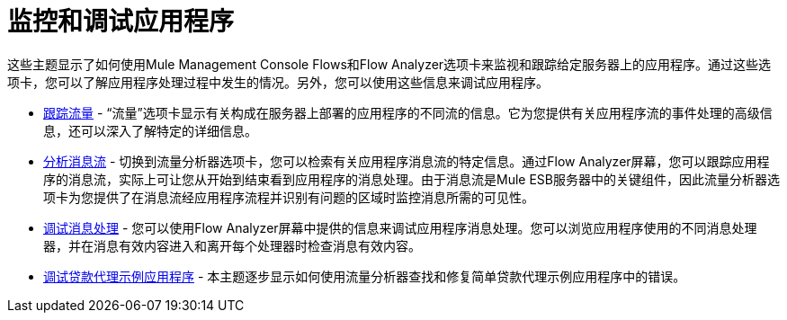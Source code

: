 = 监控和调试应用程序

这些主题显示了如何使用Mule Management Console Flows和Flow Analyzer选项卡来监视和跟踪给定服务器上的应用程序。通过这些选项卡，您可以了解应用程序处理过程中发生的情况。另外，您可以使用这些信息来调试应用程序。

*  link:/mule-management-console/v/3.7/tracking-flows[跟踪流量]  - “流量”选项卡显示有关构成在服务器上部署的应用程序的不同流的信息。它为您提供有关应用程序流的事件处理的高级信息，还可以深入了解特定的详细信息。

*  link:/mule-management-console/v/3.7/analyzing-message-flows[分析消息流]  - 切换到流量分析器选项卡，您可以检索有关应用程序消息流的特定信息。通过Flow Analyzer屏幕，您可以跟踪应用程序的消息流，实际上可让您从开始到结束看到应用程序的消息处理。由于消息流是Mule ESB服务器中的关键组件，因此流量分析器选项卡为您提供了在消息流经应用程序流程并识别有问题的区域时监控消息所需的可见性。

*  link:/mule-management-console/v/3.6/debugging-message-processing[调试消息处理]  - 您可以使用Flow Analyzer屏幕中提供的信息来调试应用程序消息处理。您可以浏览应用程序使用的不同消息处理器，并在消息有效内容进入和离开每个处理器时检查消息有效内容。

*  link:/mule-management-console/v/3.6/debugging-the-loan-broker-example-application[调试贷款代理示例应用程序]  - 本主题逐步显示如何使用流量分析器查找和修复简单贷款代理示例应用程序中的错误。
